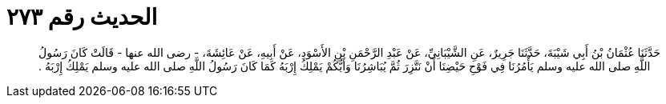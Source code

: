 
= الحديث رقم ٢٧٣

[quote.hadith]
حَدَّثَنَا عُثْمَانُ بْنُ أَبِي شَيْبَةَ، حَدَّثَنَا جَرِيرٌ، عَنِ الشَّيْبَانِيِّ، عَنْ عَبْدِ الرَّحْمَنِ بْنِ الأَسْوَدِ، عَنْ أَبِيهِ، عَنْ عَائِشَةَ، - رضى الله عنها - قَالَتْ كَانَ رَسُولُ اللَّهِ صلى الله عليه وسلم يَأْمُرُنَا فِي فَوْحِ حَيْضِنَا أَنْ نَتَّزِرَ ثُمَّ يُبَاشِرُنَا وَأَيُّكُمْ يَمْلِكُ إِرْبَهُ كَمَا كَانَ رَسُولُ اللَّهِ صلى الله عليه وسلم يَمْلِكُ إِرْبَهُ ‏.‏